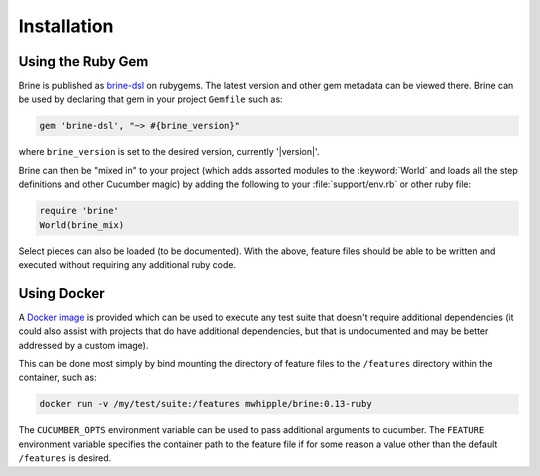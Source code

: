 ############
Installation
############

******************
Using the Ruby Gem
******************

Brine is published as `brine-dsl <https://rubygems.org/gems/brine-dsl>`_ on rubygems.
The latest version and other gem metadata can be viewed there. Brine can be used by
declaring that gem in your project ``Gemfile`` such as:

.. code-block:: ruby

   gem 'brine-dsl', "~> #{brine_version}"

where ``brine_version`` is set to the desired version, currently '|version|'.

Brine can then be "mixed in" to your project (which adds assorted modules to
the :keyword:`World` and loads all the step definitions and other Cucumber
magic) by adding the following to your :file:`support/env.rb` or other ruby file:

.. code-block:: ruby

   require 'brine'
   World(brine_mix)

Select pieces can also be loaded (to be documented). With the above, feature files
should be able to be written and executed without requiring any additional ruby code.

************
Using Docker
************

A `Docker image <https://hub.docker.com/repository/docker/mwhipple/brine>`_
is provided which can be used to execute any test suite that doesn't
require additional dependencies (it could also assist with projects that do have
additional dependencies, but that is undocumented and may be better addressed by a
custom image).

This can be done most simply by bind mounting the directory of feature files to the
``/features`` directory within the container, such as:

.. code-block:: bash

   docker run -v /my/test/suite:/features mwhipple/brine:0.13-ruby

The ``CUCUMBER_OPTS`` environment variable can be used to pass additional arguments to
cucumber. The ``FEATURE`` environment variable specifies the container path to the
feature file if for some reason a value other than the default ``/features`` is desired.
